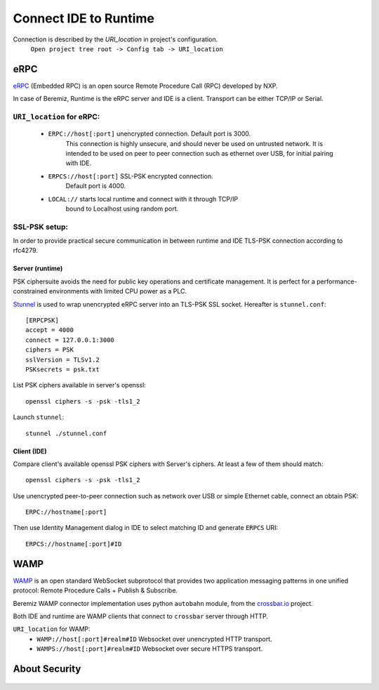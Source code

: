 Connect IDE to Runtime
======================


Connection is described by the *URI_location* in project's configuration.
    ``Open project tree root -> Config tab -> URI_location``

eRPC
----

`eRPC <https://github.com/embeddedrpc/erpc>`_ (Embedded RPC) is an open source
Remote Procedure Call (RPC) developed by NXP. 

In case of Beremiz, Runtime is the eRPC server and IDE is a client. Transport
can be either TCP/IP or Serial.

``URI_location`` for eRPC:
^^^^^^^^^^^^^^^^^^^^^^^^^^^^
    * ``ERPC://host[:port]`` unencrypted connection. Default port is 3000.
        This connection is highly unsecure, and should never be used on
        untrusted network. It is intended to be used on peer to peer connection
        such as ethernet over USB, for initial pairing with IDE.
    * ``ERPCS://host[:port]`` SSL-PSK encrypted connection.
        Default port is 4000.
    * ``LOCAL://`` starts local runtime and connect with it through TCP/IP
        bound to Localhost using random port.

SSL-PSK setup:
^^^^^^^^^^^^^^

In order to provide practical secure communication in between runtime and IDE
TLS-PSK connection according to rfc4279.

Server (runtime)
""""""""""""""""
.. highlight:: ini

PSK ciphersuite avoids the need for public key operations and certificate
management. It is perfect for a performance-constrained environments with
limited CPU power as a PLC.

`Stunnel <https://www.stunnel.org/>`_ is used to wrap unencrypted eRPC server
into an TLS-PSK SSL socket. Hereafter is ``stunnel.conf``::

    [ERPCPSK]
    accept = 4000
    connect = 127.0.0.1:3000
    ciphers = PSK
    sslVersion = TLSv1.2
    PSKsecrets = psk.txt

.. highlight:: text

List PSK ciphers available in server's openssl::

    openssl ciphers -s -psk -tls1_2

Launch ``stunnel``::

    stunnel ./stunnel.conf

Client (IDE) 
""""""""""""

Compare client's available openssl PSK ciphers with Server's ciphers. At least
a few of them should match::

    openssl ciphers -s -psk -tls1_2

Use unencrypted peer-to-peer connection such as network over USB 
or simple Ethernet cable, connect an obtain PSK::

    ERPC://hostname[:port]

Then use Identity Management dialog in IDE to select matching ID and generate
``ERPCS`` URI::

    ERPCS://hostname[:port]#ID


WAMP
----

`WAMP <https://wamp-proto.org/>`_ is an open standard WebSocket subprotocol that provides two application messaging 
patterns in one unified protocol: Remote Procedure Calls + Publish & Subscribe.

Beremiz WAMP connector implementation uses python ``autobahn`` module, from the `crossbar.io <https://github.com/crossbario>`_ project.

Both IDE and runtime are WAMP clients that connect to ``crossbar`` server through HTTP.

``URI_location`` for WAMP:
	* ``WAMP://host[:port]#realm#ID`` Websocket over unencrypted HTTP transport.
	* ``WAMPS://host[:port]#realm#ID`` Websocket over secure HTTPS transport.


..
    TODO : 
        crossbar server setup with example config and minimal backend.


About Security
--------------

 ..
    TODO :
